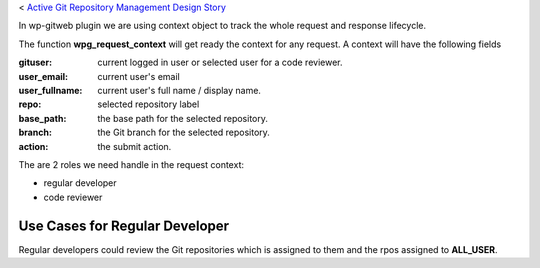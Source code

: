 < `Active Git Repository Management Design Story 
<wp_gitweb_Git_Repo_Management.rst>`_

In wp-gitweb plugin we are using context object to track the whole request and
response lifecycle.

The function **wpg_request_context** will get ready the context for any request.
A context will have the following fields

:gituser: current logged in user or selected user for a code reviewer.
:user_email: current user's email
:user_fullname: current user's full name / display name.
:repo: selected repository label
:base_path: the base path for the selected repository.
:branch: the Git branch for the selected repository.
:action: the submit action.

The are 2 roles we need handle in the request context:

- regular developer
- code reviewer

Use Cases for Regular Developer
-------------------------------

Regular developers could review the Git repositories
which is assigned to them and the rpos assigned to **ALL_USER**.

